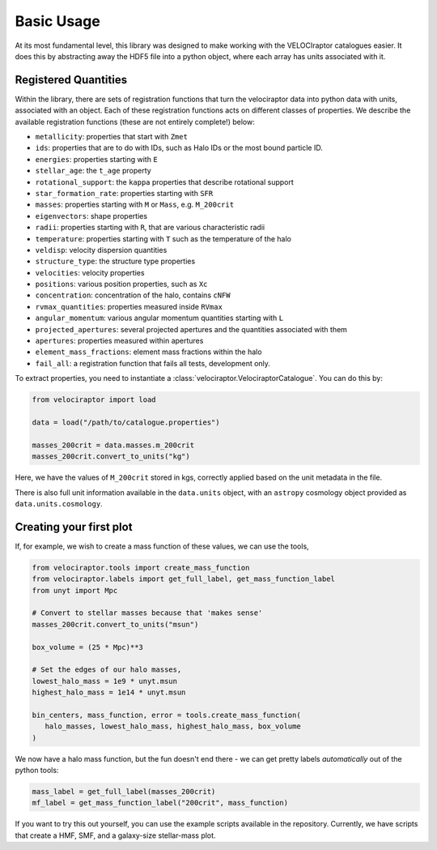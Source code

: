 Basic Usage
===========

At its most fundamental level, this library was designed to make working with
the VELOCIraptor catalogues easier. It does this by abstracting away the HDF5
file into a python object, where each array has units associated with it.


Registered Quantities
---------------------

Within the library, there are sets of registration functions that turn the
velociraptor data into python data with units, associated with an object.
Each of these registration functions acts on different classes of properties.
We describe the available registration functions (these are not entirely
complete!) below:

+ ``metallicity``: properties that start with ``Zmet``
+ ``ids``: properties that are to do with IDs, such as Halo IDs or the most
  bound particle ID.
+ ``energies``: properties starting with ``E``
+ ``stellar_age``: the ``t_age`` property
+ ``rotational_support``: the ``kappa`` properties that describe rotational
  support
+ ``star_formation_rate``: properties starting with ``SFR``
+ ``masses``: properties starting with ``M`` or ``Mass``, e.g. ``M_200crit``
+ ``eigenvectors``: shape properties
+ ``radii``: properties starting with ``R``, that are various characteristic
  radii
+ ``temperature``: properties starting with ``T`` such as the
  temperature of the halo
+ ``veldisp``: velocity dispersion quantities
+ ``structure_type``: the structure type properties
+ ``velocities``: velocity properties
+ ``positions``: various position properties, such as ``Xc``
+ ``concentration``: concentration of the halo, contains ``cNFW``
+ ``rvmax_quantities``: properties measured inside ``RVmax``
+ ``angular_momentum``: various angular momentum quantities starting with ``L``
+ ``projected_apertures``: several projected apertures and the quantities
  associated with them
+ ``apertures``: properties measured within apertures
+ ``element_mass_fractions``: element mass fractions within the halo
+ ``fail_all``: a registration function that fails all tests, development
  only.

To extract properties, you need to instantiate a
:class:`velociraptor.VelociraptorCatalogue`. You can do this by:

.. code-block:: python

   from velociraptor import load

   data = load("/path/to/catalogue.properties")

   masses_200crit = data.masses.m_200crit
   masses_200crit.convert_to_units("kg")


Here, we have the values of ``M_200crit`` stored in kgs, correctly applied
based on the unit metadata in the file.

There is also full unit information available in the ``data.units`` object, with
an ``astropy`` cosmology object provided as ``data.units.cosmology``.

Creating your first plot
------------------------

If, for example, we wish to create a mass function of these values, we can
use the tools,

.. code-block:: python

   from velociraptor.tools import create_mass_function
   from velociraptor.labels import get_full_label, get_mass_function_label
   from unyt import Mpc

   # Convert to stellar masses because that 'makes sense'
   masses_200crit.convert_to_units("msun")

   box_volume = (25 * Mpc)**3

   # Set the edges of our halo masses,
   lowest_halo_mass = 1e9 * unyt.msun
   highest_halo_mass = 1e14 * unyt.msun

   bin_centers, mass_function, error = tools.create_mass_function(
      halo_masses, lowest_halo_mass, highest_halo_mass, box_volume
   )


We now have a halo mass function, but the fun doesn't end there - we can get
pretty labels *automatically* out of the python tools:

.. code-block:: python

   mass_label = get_full_label(masses_200crit)
   mf_label = get_mass_function_label("200crit", mass_function)


If you want to try this out yourself, you can use the example scripts
available in the repository. Currently, we have scripts that create a HMF,
SMF, and a galaxy-size stellar-mass plot.
